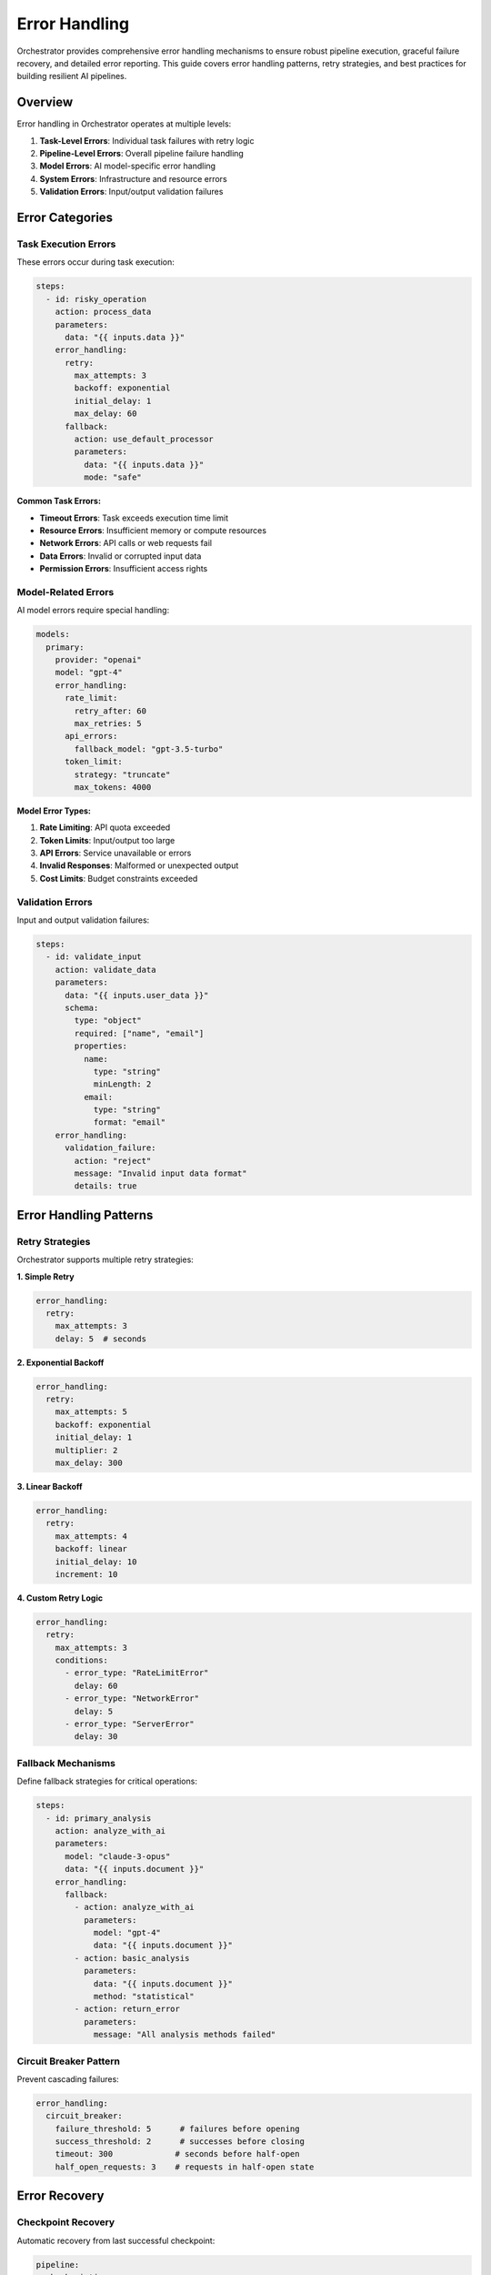 ==============
Error Handling
==============

Orchestrator provides comprehensive error handling mechanisms to ensure robust pipeline execution, graceful failure recovery, and detailed error reporting. This guide covers error handling patterns, retry strategies, and best practices for building resilient AI pipelines.

Overview
========

Error handling in Orchestrator operates at multiple levels:

1. **Task-Level Errors**: Individual task failures with retry logic
2. **Pipeline-Level Errors**: Overall pipeline failure handling
3. **Model Errors**: AI model-specific error handling
4. **System Errors**: Infrastructure and resource errors
5. **Validation Errors**: Input/output validation failures

Error Categories
================

Task Execution Errors
---------------------

These errors occur during task execution:

.. code-block:: yaml

   steps:
     - id: risky_operation
       action: process_data
       parameters:
         data: "{{ inputs.data }}"
       error_handling:
         retry:
           max_attempts: 3
           backoff: exponential
           initial_delay: 1
           max_delay: 60
         fallback:
           action: use_default_processor
           parameters:
             data: "{{ inputs.data }}"
             mode: "safe"

**Common Task Errors:**

- **Timeout Errors**: Task exceeds execution time limit
- **Resource Errors**: Insufficient memory or compute resources
- **Network Errors**: API calls or web requests fail
- **Data Errors**: Invalid or corrupted input data
- **Permission Errors**: Insufficient access rights

Model-Related Errors
--------------------

AI model errors require special handling:

.. code-block:: yaml

   models:
     primary:
       provider: "openai"
       model: "gpt-4"
       error_handling:
         rate_limit:
           retry_after: 60
           max_retries: 5
         api_errors:
           fallback_model: "gpt-3.5-turbo"
         token_limit:
           strategy: "truncate"
           max_tokens: 4000

**Model Error Types:**

1. **Rate Limiting**: API quota exceeded
2. **Token Limits**: Input/output too large
3. **API Errors**: Service unavailable or errors
4. **Invalid Responses**: Malformed or unexpected output
5. **Cost Limits**: Budget constraints exceeded

Validation Errors
-----------------

Input and output validation failures:

.. code-block:: yaml

   steps:
     - id: validate_input
       action: validate_data
       parameters:
         data: "{{ inputs.user_data }}"
         schema:
           type: "object"
           required: ["name", "email"]
           properties:
             name:
               type: "string"
               minLength: 2
             email:
               type: "string"
               format: "email"
       error_handling:
         validation_failure:
           action: "reject"
           message: "Invalid input data format"
           details: true

Error Handling Patterns
=======================

Retry Strategies
----------------

Orchestrator supports multiple retry strategies:

**1. Simple Retry**

.. code-block:: yaml

   error_handling:
     retry:
       max_attempts: 3
       delay: 5  # seconds

**2. Exponential Backoff**

.. code-block:: yaml

   error_handling:
     retry:
       max_attempts: 5
       backoff: exponential
       initial_delay: 1
       multiplier: 2
       max_delay: 300

**3. Linear Backoff**

.. code-block:: yaml

   error_handling:
     retry:
       max_attempts: 4
       backoff: linear
       initial_delay: 10
       increment: 10

**4. Custom Retry Logic**

.. code-block:: yaml

   error_handling:
     retry:
       max_attempts: 3
       conditions:
         - error_type: "RateLimitError"
           delay: 60
         - error_type: "NetworkError"
           delay: 5
         - error_type: "ServerError"
           delay: 30

Fallback Mechanisms
-------------------

Define fallback strategies for critical operations:

.. code-block:: yaml

   steps:
     - id: primary_analysis
       action: analyze_with_ai
       parameters:
         model: "claude-3-opus"
         data: "{{ inputs.document }}"
       error_handling:
         fallback:
           - action: analyze_with_ai
             parameters:
               model: "gpt-4"
               data: "{{ inputs.document }}"
           - action: basic_analysis
             parameters:
               data: "{{ inputs.document }}"
               method: "statistical"
           - action: return_error
             parameters:
               message: "All analysis methods failed"

Circuit Breaker Pattern
-----------------------

Prevent cascading failures:

.. code-block:: yaml

   error_handling:
     circuit_breaker:
       failure_threshold: 5      # failures before opening
       success_threshold: 2      # successes before closing
       timeout: 300             # seconds before half-open
       half_open_requests: 3    # requests in half-open state

Error Recovery
==============

Checkpoint Recovery
-------------------

Automatic recovery from last successful checkpoint:

.. code-block:: yaml

   pipeline:
     checkpointing:
       enabled: true
       frequency: "after_each_task"
       storage: "persistent"
     
     error_recovery:
       auto_resume: true
       max_recovery_attempts: 3
       recovery_timeout: 1800

Partial Results Handling
------------------------

Continue with partial results when possible:

.. code-block:: yaml

   steps:
     - id: batch_process
       for_each: "{{ inputs.items }}"
       action: process_item
       error_handling:
         continue_on_error: true
         collect_errors: true
         min_success_rate: 0.8  # Require 80% success

State Rollback
--------------

Rollback to previous stable state:

.. code-block:: yaml

   steps:
     - id: update_database
       action: database_update
       parameters:
         data: "{{ results.processed_data }}"
       error_handling:
         on_failure:
           rollback: true
           rollback_steps:
             - restore_database_backup
             - invalidate_cache
             - notify_administrators

Error Reporting
===============

Structured Error Messages
-------------------------

Orchestrator provides detailed error information:

.. code-block:: python

   {
       "error_id": "err_12345",
       "timestamp": "2024-01-15T10:30:45Z",
       "pipeline_id": "research_pipeline",
       "task_id": "web_search",
       "error_type": "NetworkError",
       "message": "Failed to connect to search API",
       "details": {
           "url": "https://api.search.com/v1/search",
           "timeout": 30,
           "attempts": 3,
           "last_error": "Connection timeout"
       },
       "context": {
           "input_data": {"query": "quantum computing"},
           "pipeline_state": "running",
           "execution_time": 45.2
       },
       "stack_trace": "...",
       "recovery_suggestions": [
           "Check network connectivity",
           "Verify API credentials",
           "Increase timeout value"
       ]
   }

Error Notifications
-------------------

Configure error notifications:

.. code-block:: yaml

   notifications:
     on_error:
       - type: "email"
         recipients: ["admin@example.com"]
         severity: ["critical", "high"]
       - type: "slack"
         webhook: "{{ env.SLACK_WEBHOOK }}"
         channel: "#alerts"
         severity: ["all"]
       - type: "webhook"
         url: "https://monitoring.example.com/errors"
         method: "POST"
         include_details: true

Error Aggregation
-----------------

Aggregate errors for analysis:

.. code-block:: yaml

   error_handling:
     aggregation:
       enabled: true
       window: 300  # 5 minutes
       grouping:
         - error_type
         - task_id
       thresholds:
         - count: 10
           action: "alert"
         - count: 50
           action: "circuit_break"

Best Practices
==============

1. Design for Failure
---------------------

Always assume operations can fail:

.. code-block:: yaml

   steps:
     - id: critical_operation
       action: process_payment
       parameters:
         amount: "{{ inputs.amount }}"
       error_handling:
         # Multiple layers of protection
         validation:
           pre_conditions:
             - amount > 0
             - amount < 10000
         retry:
           max_attempts: 3
           backoff: exponential
         fallback:
           action: queue_for_manual_processing
         notification:
           on_failure: true
           channels: ["email", "sms"]

2. Graceful Degradation
-----------------------

Provide reduced functionality rather than complete failure:

.. code-block:: yaml

   steps:
     - id: enhanced_search
       action: ai_powered_search
       parameters:
         query: "{{ inputs.query }}"
         use_embeddings: true
       error_handling:
         fallback:
           - action: ai_powered_search
             parameters:
               query: "{{ inputs.query }}"
               use_embeddings: false
           - action: basic_search
             parameters:
               query: "{{ inputs.query }}"
           - action: return_cached_results
             parameters:
               query: "{{ inputs.query }}"
               max_age: 3600

3. Error Context Preservation
-----------------------------

Maintain error context for debugging:

.. code-block:: yaml

   error_handling:
     context_preservation:
       include_inputs: true
       include_state: true
       include_timing: true
       sanitize_sensitive: true
       sensitive_fields:
         - "password"
         - "api_key"
         - "credit_card"

4. Timeout Configuration
------------------------

Set appropriate timeouts at all levels:

.. code-block:: yaml

   pipeline:
     timeout: 3600  # 1 hour total
   
   steps:
     - id: quick_task
       action: simple_calculation
       timeout: 10
     
     - id: medium_task
       action: web_search
       timeout: 60
     
     - id: long_task
       action: deep_analysis
       timeout: 600
       error_handling:
         timeout:
           action: "terminate_gracefully"
           save_partial: true

5. Error Budget Management
--------------------------

Define acceptable error rates:

.. code-block:: yaml

   pipeline:
     error_budget:
       total_budget: 0.05  # 5% error rate
       critical_tasks:
         budget: 0.01      # 1% for critical tasks
         tasks: ["payment_processing", "data_validation"]
       monitoring:
         window: 3600      # 1 hour
         alert_threshold: 0.8  # Alert at 80% budget consumption

Advanced Error Handling
=======================

Custom Error Handlers
---------------------

Implement custom error handling logic:

.. code-block:: python

   from orchestrator.errors import ErrorHandler, TaskError
   
   class CustomErrorHandler(ErrorHandler):
       async def handle_error(self, error: TaskError, context: dict):
           # Custom error analysis
           if self.is_transient_error(error):
               return await self.retry_with_backoff(error, context)
           
           # Custom recovery logic
           if error.error_type == "DataCorruption":
               await self.restore_from_backup(context)
               return await self.retry_once(error, context)
           
           # Custom notification
           await self.send_detailed_alert(error, context)
           
           # Fallback to default handling
           return await super().handle_error(error, context)

Error Middleware
----------------

Add error handling middleware:

.. code-block:: yaml

   middleware:
     - type: "error_logger"
       config:
         log_level: "ERROR"
         include_stack_trace: true
     
     - type: "error_metrics"
       config:
         prometheus_endpoint: "/metrics"
         labels:
           - "error_type"
           - "task_id"
           - "severity"
     
     - type: "error_sampler"
       config:
         sample_rate: 0.1  # Sample 10% of errors
         always_sample: ["critical", "security"]

Distributed Error Handling
--------------------------

Handle errors in distributed pipelines:

.. code-block:: yaml

   distributed:
     error_handling:
       coordination:
         strategy: "consensus"
         min_healthy_nodes: 2
       propagation:
         upstream: true
         downstream: false
       recovery:
         leader_election: true
         shared_state: "redis"

Testing Error Handling
======================

Error Injection
---------------

Test error handling with injection:

.. code-block:: yaml

   test_mode:
     error_injection:
       enabled: true
       scenarios:
         - task_id: "web_search"
           error_type: "NetworkError"
           probability: 0.2
         - task_id: "ai_analysis"
           error_type: "RateLimitError"
           probability: 0.1
         - task_id: "data_processing"
           error_type: "OutOfMemoryError"
           probability: 0.05

Chaos Engineering
-----------------

Build resilience with chaos testing:

.. code-block:: yaml

   chaos_testing:
     enabled: true
     experiments:
       - name: "network_latency"
         target: "api_calls"
         latency: "500ms"
         probability: 0.3
       
       - name: "service_failure"
         target: "external_services"
         failure_type: "timeout"
         duration: 60
       
       - name: "resource_pressure"
         target: "memory"
         pressure: 0.9  # Use 90% of available memory

Monitoring Error Handling
=========================

Error Dashboards
----------------

Key metrics to monitor:

- **Error Rate**: Errors per minute/hour
- **Error Types**: Distribution of error categories
- **Recovery Rate**: Successful recoveries vs failures
- **Error Duration**: Time to recover from errors
- **Error Impact**: Tasks/pipelines affected
- **Error Trends**: Changes over time

Alert Configuration
-------------------

.. code-block:: yaml

   alerts:
     - name: "high_error_rate"
       condition: "error_rate > 0.1"
       window: 300
       severity: "critical"
       
     - name: "repeated_failures"
       condition: "consecutive_failures > 5"
       severity: "high"
       
     - name: "circuit_breaker_open"
       condition: "circuit_breaker.state == 'open'"
       severity: "warning"
       
     - name: "error_budget_exhausted"
       condition: "error_budget.remaining < 0.1"
       severity: "critical"

Summary
=======

Effective error handling in Orchestrator involves:

1. **Comprehensive Coverage**: Handle errors at all levels
2. **Graceful Recovery**: Implement retry and fallback strategies
3. **Clear Reporting**: Provide detailed error information
4. **Proactive Monitoring**: Track error patterns and trends
5. **Continuous Testing**: Validate error handling regularly

By following these patterns and best practices, you can build resilient AI pipelines that handle failures gracefully and maintain high availability even in challenging conditions.